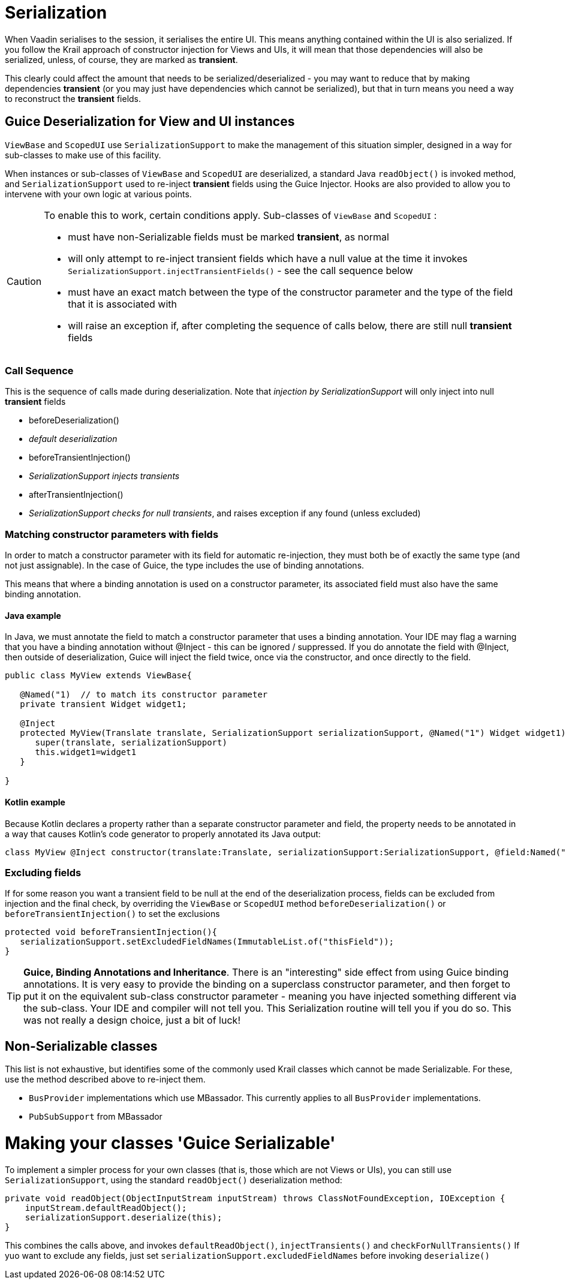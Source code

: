 = Serialization

When Vaadin serialises to the session, it serialises the entire UI. This means anything contained within the UI is also serialized. If you follow the Krail approach of constructor injection for Views and UIs, it will mean that those dependencies will also be serialized, unless, of course, they are marked as *transient*.

This clearly could affect the amount that needs to be serialized/deserialized - you may want to reduce that by making dependencies *transient* (or you may just have dependencies which cannot be serialized), but that in turn means you need a way to reconstruct the *transient* fields.

== Guice Deserialization for View and UI instances

`ViewBase` and `ScopedUI` use `SerializationSupport` to make the management of this situation simpler, designed in a way for sub-classes to make use of this facility.

When instances or sub-classes of `ViewBase` and `ScopedUI` are deserialized, a standard Java `readObject()` is invoked method, and `SerializationSupport` used to re-inject *transient* fields using the Guice Injector. Hooks are also provided to allow you to intervene with your own logic at various points.

[CAUTION]
====
To enable this to work, certain conditions apply. Sub-classes of `ViewBase` and `ScopedUI` :

* must have non-Serializable fields must be marked *transient*, as normal
* will only attempt to re-inject transient fields which have a null value at the time it invokes `SerializationSupport.injectTransientFields()` - see the call sequence below
* must have an exact match between the type of the constructor parameter and the type of the field that it is associated with
* will raise an exception if, after completing the sequence of calls below, there are still null *transient* fields
====

=== Call Sequence

This is the sequence of calls made during deserialization. Note that _injection by SerializationSupport_ will only inject into null *transient* fields

* beforeDeserialization()
* _default deserialization_
* beforeTransientInjection()
* _SerializationSupport injects transients_
* afterTransientInjection()
* _SerializationSupport checks for null transients_, and raises exception if any found (unless excluded)

=== Matching constructor parameters with fields

In order to match a constructor parameter with its field for automatic re-injection, they must both be of exactly the same type (and not just assignable).  In the case of Guice, the type includes the use of binding annotations.

This means that where a binding annotation is used on a constructor parameter, its associated field must also have the same binding annotation.

==== Java example

In Java, we must annotate the field to match a constructor parameter that uses a binding annotation.  Your IDE may flag a warning that you have a binding annotation without @Inject - this can be ignored / suppressed.  If you do annotate the field with @Inject, then outside of deserialization, Guice will inject the field twice, once via the constructor, and once directly to the field.

[source,java]
----
public class MyView extends ViewBase{

   @Named("1)  // to match its constructor parameter
   private transient Widget widget1;

   @Inject
   protected MyView(Translate translate, SerializationSupport serializationSupport, @Named("1") Widget widget1){
      super(translate, serializationSupport)
      this.widget1=widget1
   }

}
----

==== Kotlin example

Because Kotlin declares a property rather than a separate constructor parameter and field, the property needs to be annotated in a way that causes Kotlin's code generator to properly annotated its Java output:

[source,kotlin]
----
class MyView @Inject constructor(translate:Translate, serializationSupport:SerializationSupport, @field:Named("1") @param:Named("1") @Transient val widget1:Widget) : ViewBase(translate,serializationSupport)
----


=== Excluding fields

If for some reason you want a transient field to be null at the end of the deserialization process, fields can be excluded from injection and the final check, by overriding the `ViewBase` or `ScopedUI` method `beforeDeserialization()` or `beforeTransientInjection()` to set the exclusions

[source,java]
----
protected void beforeTransientInjection(){
   serializationSupport.setExcludedFieldNames(ImmutableList.of("thisField"));
}
----


TIP: *Guice, Binding Annotations and Inheritance*.  There is an "interesting" side effect from using Guice binding annotations.  It is very easy to provide the binding on a superclass constructor parameter, and then forget to put it on the equivalent sub-class constructor parameter - meaning you have injected something different via the sub-class.  Your IDE and compiler will not tell you.  This Serialization routine will tell you if you do so.  This was not really a design choice, just a bit of luck!

== Non-Serializable classes

This list is not exhaustive, but identifies some of the commonly used Krail classes which cannot be made Serializable.  For these, use the method described above to re-inject them.

- `BusProvider` implementations which use MBassador.  This currently applies to all `BusProvider` implementations.
- `PubSubSupport` from MBassador

= Making your classes 'Guice Serializable'

To implement a simpler process for your own classes (that is, those which are not Views or UIs), you can still use `SerializationSupport`, using the standard `readObject()` deserialization method:

[source,java]
----
private void readObject(ObjectInputStream inputStream) throws ClassNotFoundException, IOException {
    inputStream.defaultReadObject();
    serializationSupport.deserialize(this);
}
----

This combines the calls above, and invokes `defaultReadObject()`, `injectTransients()` and `checkForNullTransients()`
If yuo want to exclude any fields, just set `serializationSupport.excludedFieldNames` before invoking `deserialize()`
